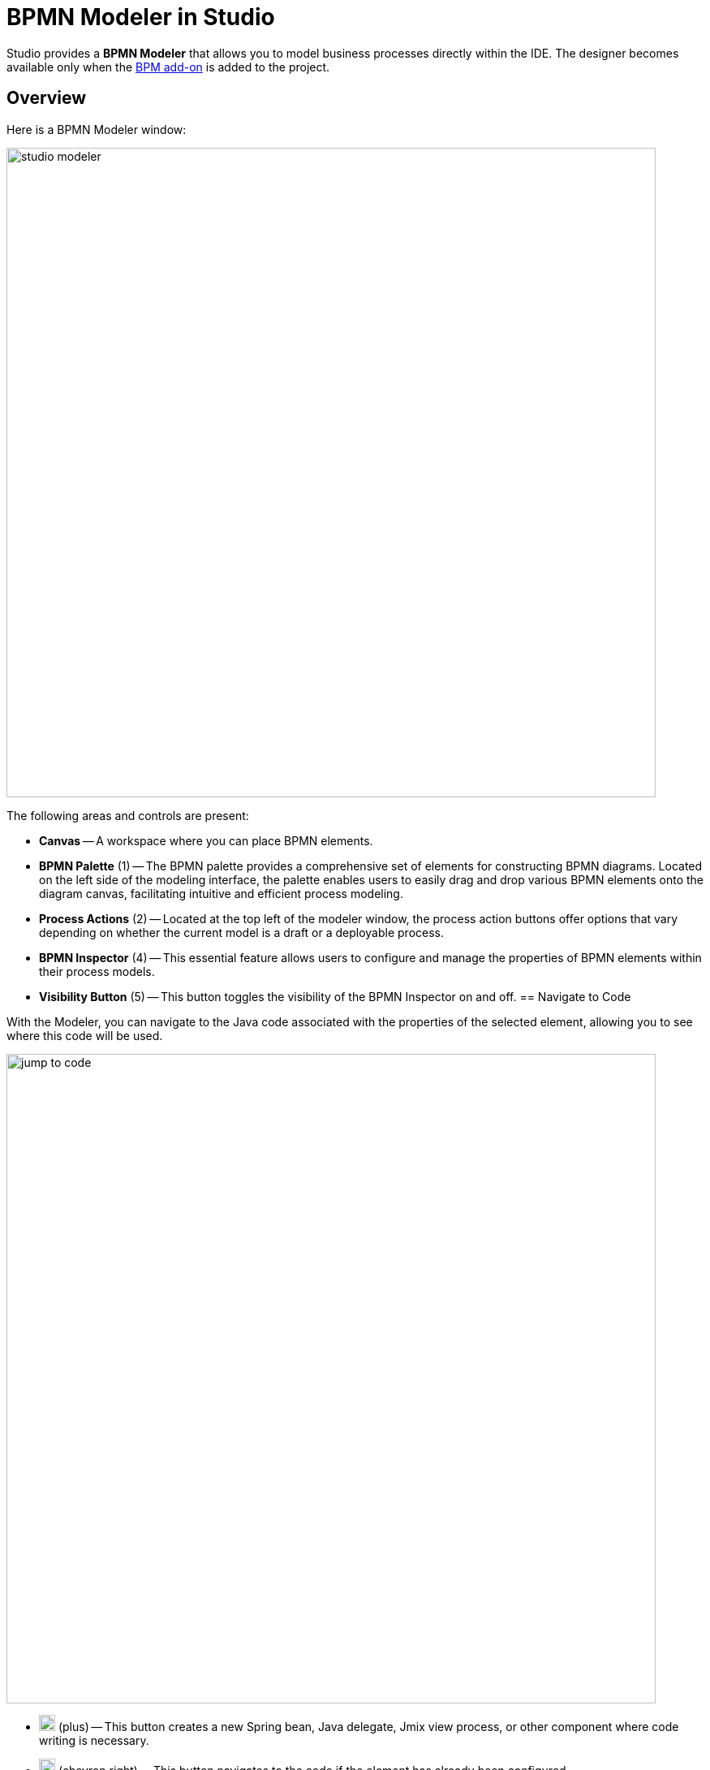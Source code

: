 = BPMN Modeler in Studio


Studio provides a *BPMN Modeler* that allows you to model business processes directly within the IDE. The designer becomes available only when the xref:bpm:index.adoc[BPM add-on] is added to the project.

== Overview

Here is a BPMN Modeler window:

image::process-modeling/studio-modeler.png[,800]

The following areas and controls are present:

* *Canvas* -- A workspace where you can place BPMN elements.
* *BPMN Palette* (1) -- The BPMN palette provides a comprehensive set of elements for constructing BPMN diagrams. Located on the left side of the modeling interface, the palette enables users to easily drag and drop various BPMN elements onto the diagram canvas, facilitating intuitive and efficient process modeling.
* *Process Actions* (2) -- Located at the top left of the modeler window, the process action buttons offer options that vary depending on whether the current model is a draft or a deployable process.
* *BPMN Inspector* (4) -- This essential feature allows users to configure and manage the properties of BPMN elements within their process models.
* *Visibility Button* (5) -- This button toggles the visibility of the BPMN Inspector on and off.
== Navigate to Code

With the Modeler, you can navigate to the Java code associated with the properties of the selected element,
allowing you to see where this code will be used.

image::process-modeling/jump-to-code.png[,800]

* image:process-modeling/plus-button.png[,20] (plus) -- This button creates a new Spring bean, Java delegate, Jmix view process, or other component where code writing is necessary.
* image:process-modeling/right-button.png[,20] (chevron right) -- This button navigates to the code if the element has already been configured.
* image:process-modeling/down-button.png[,20] (chevron down) -- This button opens a dropdown list where you can select a code component to associate with the selected property.

== Property Finder

At the top of the *BPMN Inspector* panel, there is a *Find* field. By inputting the name of the property here, only the properties matching your criteria will be displayed.

For example, let's find properties with the name `id`:

image::process-modeling/property-finder.png[,400]

Now only matched properties are displayed.

== Parameters Ordering and Deletion

When the element property may have several parameters like *Input dialog form*, the BPMN Inspector allows to move them up and down in the list.

image::process-modeling/parameters-ordering.png[,400]

To do this, use up (image:process-modeling/up-button.png[,20]) and down (image:process-modeling/down-button-1.png[,20]) buttons located at the top of the BPMN Navigator panel.

To delete an item from the list, use delete (image:process-modeling/delete-button.png[,20]) button.

== Editing Commands

Modeler supports the following editing commands:

[width="50%"]
|===
|Command |Windows |Mac OS

|Undo |Ctrl-Z |Cmd-Z
|Redo |Ctrl-Y |Cmd-Y
|Copy |Ctrl-C |Cmd-C
|Paste |Ctrl-V |Cmd-V
|Select all |Ctrl-A |Cmd-A
|Hand tool |H |H
|Lasso tool |L |L
|Space tool |S |S
|Edit label |E |E
|Find |F |F
|===

//todo: group selection doesn't work and there are no buttons/menu for commands
//JST-5290 BPMN Modeler: editing commands work not all

[[processes-and-drafts]]
== Processes and Drafts

When the BPM add-on is installed, an additional *BPM* node appears in the *Jmix project tree*.
Initially, this node is empty.
As you create drafts and processes, two sub-nodes will appear: *Process Drafts* and *Processes*.

image::process-modeling/bpm-jmix-tree.png[,400]

they are located in the `resources/process-drafts` and `resources/process` directories respectively.

image::process-modeling/process-directories.png[,400]

These two sub-nodes in the Jmix project tree are designed to enhance the developer's experience.
In the beginning, you create a draft of the process and save it in the *Process Drafts* node.
Then, when the process is ready for deployment, copy it to the *Processes* node.

[NOTE]
====
Technically, there is no difference between _processes_ and _process drafts_: both are valid BPMN 2.0 XML files.
But process drafts have an additional extension in the file name following this pattern:
`<process-id>.draft.xml`

When the process model is copied to the *Processes*, the system removes `.draft` extension from its name.
====

[IMPORTANT]
====
Don't remove manually `.draft` extension from names of the files stored in *Process Drafts*.
====

Upon the next application startup, all models in the *Processes* node will be deployed to the server.
Alternatively, you can use the *Hot Deploy* feature to deploy them without restarting the application.

// image::process-modeling/draft-context-menu.png[,400]
// image::process-modeling/process-context-menu.png[,400]


[[process-creating]]
== Creating Processes

In *Jmix Studio*, you can create a new process several ways:

. Using *Jmix Tool Window*:
+
image::process-modeling/new-process-from-jmix-menu.png[,400]

. Using the context menu in the *BPM* node (by right click):
+
image::process-modeling/new-process-from-the-tree.png[,400]

. Using IntelliJ IDEA main menu *File*-> *New*-> *BPMN Process*:
+
image::process-modeling/new-process-from-file-menu.png[,500]

. Using the context menu (by the right click) from anywhere within your project:
+
image::process-modeling/new-process-context-menu.png[,400]

Next, a *New BPMN Process* dialog window appears.
Enter the process ID in snake case, and the name will be filled automatically.

image::bpmn-process/new-process.png[,500]

After clicking the *OK* button, *BPMN Modeler* will open.

The XML file of this process will be created as a _draft_ and to be placed in the *Process Drafts* folder.

[[uploading-processes]]
== Uploading Process Models

You can upload process models into your project from external sources.
For this purpose, use regular copy/past features provided by operating system.

Switch to the regular _Project view_ in IntelliJ IDEA and
place the copied XML file in the `resources/process-drafts` or `resources/process` directory.

[WARNING]
====
When placing XML files in *drafts*, add `.draft` extension before `.xml` extension.
====
